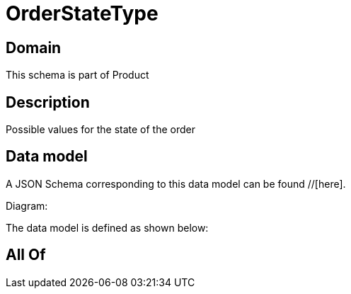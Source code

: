 = OrderStateType

[#domain]
== Domain

This schema is part of Product

[#description]
== Description
Possible values for the state of the order


[#data_model]
== Data model

A JSON Schema corresponding to this data model can be found //[here].

Diagram:


The data model is defined as shown below:


[#all_of]
== All Of

